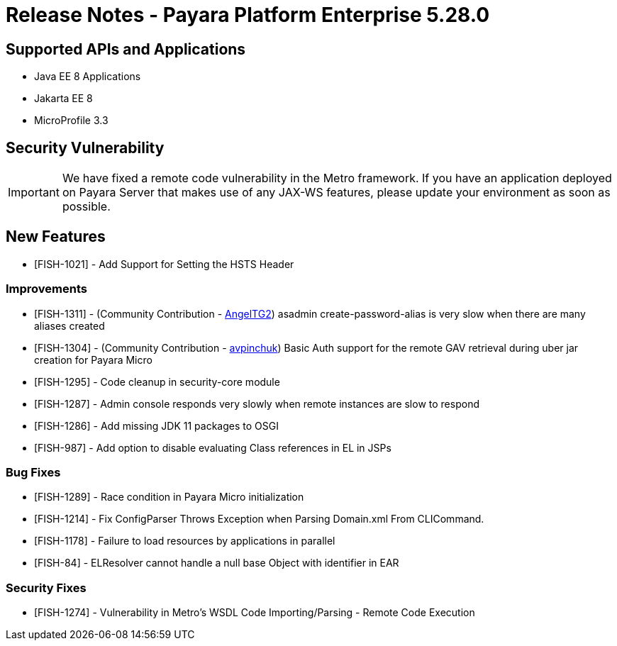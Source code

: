 = Release Notes - Payara Platform Enterprise 5.28.0

== Supported APIs and Applications

* Java EE 8 Applications
* Jakarta EE 8
* MicroProfile 3.3

== Security Vulnerability
IMPORTANT: We have fixed a remote code vulnerability in the Metro framework. If you have an application deployed on Payara Server that makes use of any JAX-WS features, please update your environment as soon as possible.

== New Features
* [FISH-1021] - Add Support for Setting the HSTS Header

=== Improvements
* [FISH-1311] - (Community Contribution - https://github.com/AngelTG2[AngelTG2]) asadmin create-password-alias is very slow when there are many aliases created
* [FISH-1304] - (Community Contribution - https://github.com/avpinchuk[avpinchuk]) Basic Auth support for the remote GAV retrieval during uber jar creation for Payara Micro
* [FISH-1295] - Code cleanup in security-core module
* [FISH-1287] - Admin console responds very slowly when remote instances are slow to respond
* [FISH-1286] - Add missing JDK 11 packages to OSGI
* [FISH-987] - Add option to disable evaluating Class references in EL in JSPs

=== Bug Fixes
* [FISH-1289] - Race condition in Payara Micro initialization
* [FISH-1214] - Fix ConfigParser Throws Exception when Parsing Domain.xml From CLICommand.
* [FISH-1178] - Failure to load resources by applications in parallel
* [FISH-84] - ELResolver cannot handle a null base Object with identifier in EAR

=== Security Fixes
* [FISH-1274] - Vulnerability in Metro's WSDL Code Importing/Parsing - Remote Code Execution